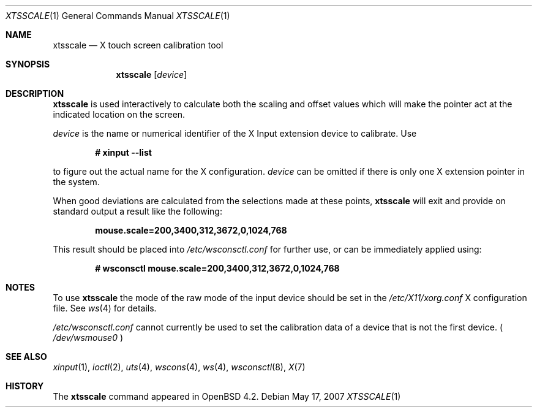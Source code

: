 .\" $OpenBSD: xtsscale.1,v 1.5 2009/11/25 18:30:13 matthieu Exp $
.\"
.\" Copyright (c) 2007 Robert Nagy <robert@openbsd.org>
.\"
.\" Redistribution and use in source and binary forms, with or without
.\" modification, are permitted provided that the following conditions
.\" are met:
.\" 1. Redistributions of source code must retain the above copyright
.\"    notice, this list of conditions and the following disclaimer.
.\" 2. Redistributions in binary form must reproduce the above copyright
.\"    notice, this list of conditions and the following disclaimer in the
.\"    documentation and/or other materials provided with the distribution.
.\"
.\" THIS SOFTWARE IS PROVIDED BY THE OPENBSD PROJECT AND CONTRIBUTORS
.\" ``AS IS'' AND ANY EXPRESS OR IMPLIED WARRANTIES, INCLUDING, BUT NOT
.\" LIMITED TO, THE IMPLIED WARRANTIES OF MERCHANTABILITY AND FITNESS FOR
.\" A PARTICULAR PURPOSE ARE DISCLAIMED.  IN NO EVENT SHALL THE OPENBSD
.\" PROJECT OR CONTRIBUTORS BE LIABLE FOR ANY DIRECT, INDIRECT, INCIDENTAL,
.\" SPECIAL, EXEMPLARY, OR CONSEQUENTIAL DAMAGES (INCLUDING, BUT NOT
.\" LIMITED TO, PROCUREMENT OF SUBSTITUTE GOODS OR SERVICES; LOSS OF USE,
.\" DATA, OR PROFITS; OR BUSINESS INTERRUPTION) HOWEVER CAUSED AND ON ANY
.\" THEORY OF LIABILITY, WHETHER IN CONTRACT, STRICT LIABILITY, OR TORT
.\" (INCLUDING NEGLIGENCE OR OTHERWISE) ARISING IN ANY WAY OUT OF THE USE
.\" OF THIS SOFTWARE, EVEN IF ADVISED OF THE POSSIBILITY OF SUCH DAMAGE.
.\"
.Dd May 17, 2007
.Dt XTSSCALE 1
.Os
.Sh NAME
.Nm xtsscale
.Nd X touch screen calibration tool 
.Sh SYNOPSIS
.Nm xtsscale
.Bk -words
.Op Ar device
.Ek
.Sh DESCRIPTION
.Nm
is used interactively to calculate both the scaling and offset values which
will make the pointer act at the indicated location on the screen.
.Pp
.Ar device 
is the name or numerical identifier of the X Input extension device 
to calibrate.
Use
.Pp
.Dl # xinput --list
.Pp
to figure out the actual name for the X configuration.
.Ar device
can be omitted if there is only one X extension pointer in the system.
.Pp
When good deviations are calculated from the selections made at these
points,
.Nm
will exit and provide on standard output a result like the following:
.Pp
.Dl mouse.scale=200,3400,312,3672,0,1024,768
.Pp
This result should be placed into
.Pa /etc/wsconsctl.conf
for further use, or can be immediately applied using:
.Pp
.Dl # wsconsctl mouse.scale=200,3400,312,3672,0,1024,768
.Sh NOTES
To use 
.Nm
the mode of the raw mode of the input device should be set in the
.Pa /etc/X11/xorg.conf
X configuration file. See 
.Xr ws 4
for details.
.Pp
.Pa /etc/wsconsctl.conf
cannot currently be used to set the calibration data of a device
that is not the first device. (
.Pa /dev/wsmouse0
)
.Sh SEE ALSO
.Xr xinput 1 ,
.Xr ioctl 2 ,
.Xr uts 4 ,
.Xr wscons 4 ,
.Xr ws 4 ,
.Xr wsconsctl 8 ,
.Xr X 7
.Sh HISTORY
The
.Nm 
command appeared in
.Ox 4.2 .   
